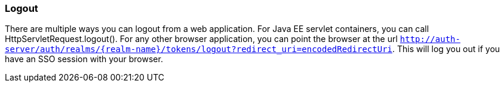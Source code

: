 
=== Logout

There are multiple ways you can logout from a web application.
For Java EE servlet containers, you can call HttpServletRequest.logout(). For any other browser application, you can point the browser at the url `http://auth-server/auth/realms/{realm-name}/tokens/logout?redirect_uri=encodedRedirectUri`.
This will log you out if you have an SSO session with your browser. 